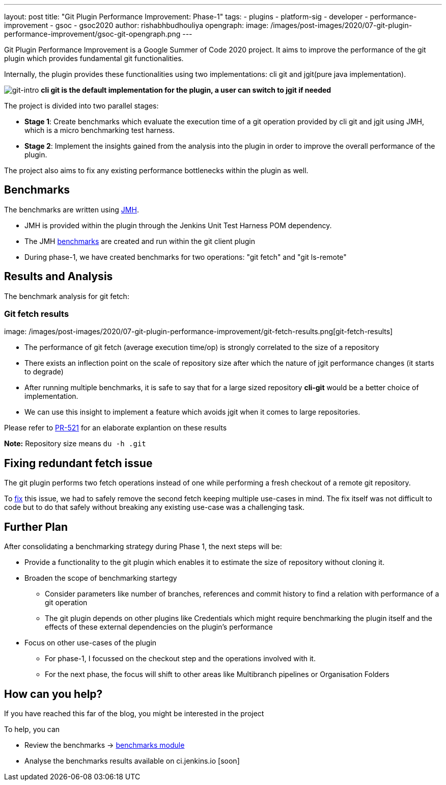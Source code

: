 ---
layout: post
title: "Git Plugin Performance Improvement: Phase-1"
tags:
- plugins
- platform-sig
- developer
- performance-improvement
- gsoc
- gsoc2020
author: rishabhbudhouliya
opengraph:
  image: /images/post-images/2020/07-git-plugin-performance-improvement/gsoc-git-opengraph.png
---

Git Plugin Performance Improvement is a Google Summer of Code 2020 project.
It aims to improve the performance of the git plugin which provides fundamental git functionalities.

Internally, the plugin provides these functionalities using two implementations: cli git and jgit(pure java implementation).


image:/images/post-images/2020/07-git-plugin-performance-improvement/git-intro.png[git-intro]
*cli git is the default implementation for the plugin, a user can switch to jgit if needed*

The project is divided into two parallel stages:

* *Stage 1*: Create benchmarks which evaluate the execution time of a git operation provided by cli git and jgit using JMH, which is a micro benchmarking test harness.
* *Stage 2*: Implement the insights gained from the analysis into the plugin in order to improve the overall performance of the plugin.

The project also aims to fix any existing performance bottlenecks within the plugin as well.


== Benchmarks
The benchmarks are written using link:https://openjdk.java.net/projects/code-tools/jmh/[JMH].

* JMH is provided within the plugin through the Jenkins Unit Test Harness POM dependency.
* The JMH link:https://github.com/jenkinsci/git-client-plugin/tree/master/src/test/java/jmh/benchmark[benchmarks] are created and run within the git client plugin
* During phase-1, we have created benchmarks for two operations: "git fetch" and "git ls-remote"

== Results and Analysis

The benchmark analysis for git fetch: 

=== Git fetch results

image: /images/post-images/2020/07-git-plugin-performance-improvement/git-fetch-results.png[git-fetch-results]

* The performance of git fetch (average execution time/op) is strongly correlated to the size of a repository
* There exists an inflection point on the scale of repository size after which the nature of jgit performance changes (it starts to degrade)
* After running multiple benchmarks, it is safe to say that for a large sized repository *cli-git* would be a better choice of implementation.
* We can use this insight to implement a feature which avoids jgit when it comes to large repositories. 

Please refer to link:https://github.com/jenkinsci/git-client-plugin/pull/521[PR-521] for an elaborate explantion on these results

*Note:* Repository size means `du -h .git`

== Fixing redundant fetch issue
The git plugin performs two fetch operations instead of one while performing a fresh checkout of a remote git repository.

To link:https://github.com/jenkinsci/git-plugin/pull/904[fix] this issue, we had to safely remove the second fetch keeping multiple use-cases in mind. The fix itself was not difficult to code but to do that safely without breaking any existing use-case was a challenging task.

== Further Plan
After consolidating a benchmarking strategy during Phase 1, the next steps will be: 

* Provide a functionality to the git plugin which enables it to estimate the size of repository without cloning it.
* Broaden the scope of benchmarking startegy
    ** Consider parameters like number of branches, references and commit history to find a relation with performance of a git operation
    ** The git plugin depends on other plugins like Credentials which might require benchmarking the plugin itself and the effects of these external dependencies on the plugin's performance
* Focus on other use-cases of the plugin
    ** For phase-1, I focussed on the checkout step and the operations involved with it.
    ** For the next phase, the focus will shift to other areas like Multibranch pipelines or Organisation Folders

== How can you help?
If you have reached this far of the blog, you might be interested in the project

To help, you can

* Review the benchmarks -> link:https://github.com/jenkinsci/git-client-plugin/tree/master/src/test/java/jmh/benchmark[benchmarks module]
* Analyse the benchmarks results available on ci.jenkins.io [soon]



